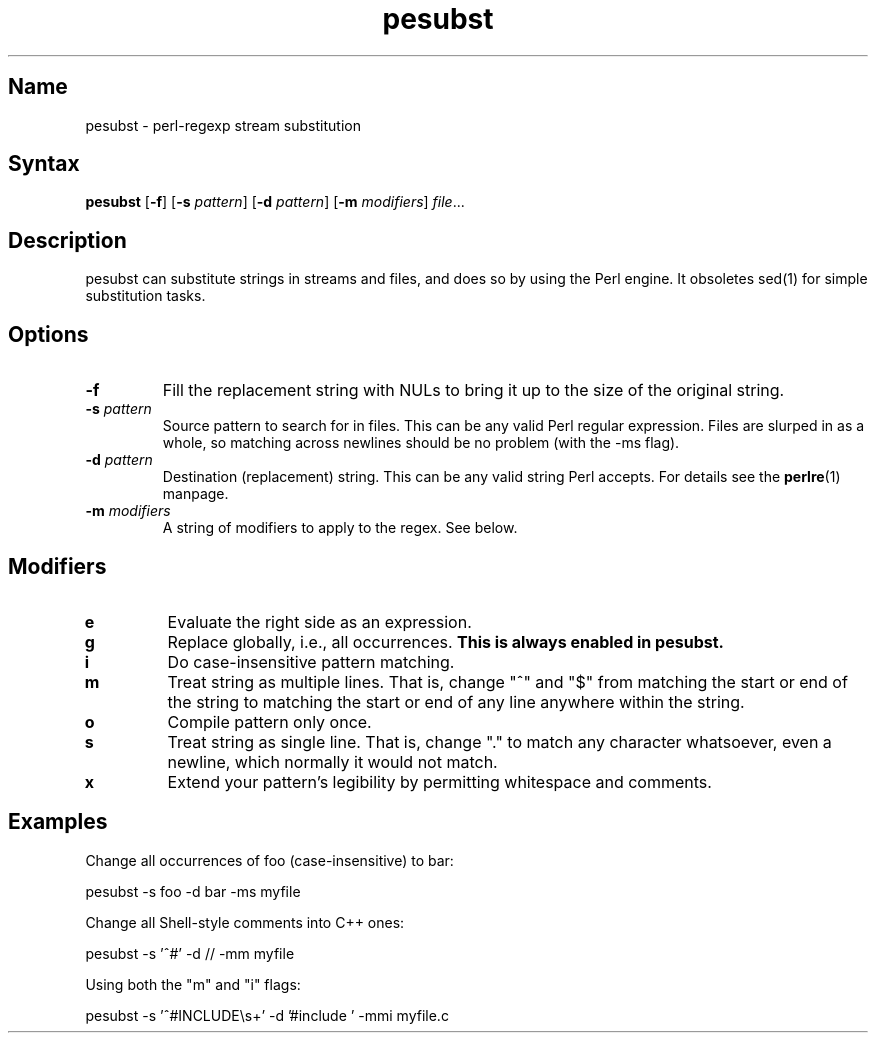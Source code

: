 .TH pesubst 1 "2008\-02\-06" "hxtools" "hxtools"
.SH Name
.PP
pesubst - perl\-regexp stream substitution
.SH Syntax
.PP
\fBpesubst\fP [\fB\-f\fP] [\fB\-s\fP \fIpattern\fP] [\fB\-d\fP \fIpattern\fP]
[\fB\-m\fP \fImodifiers\fP] \fIfile\fP...
.SH Description
.PP
pesubst can substitute strings in streams and files, and does so by using the
Perl engine. It obsoletes sed(1) for simple substitution tasks.
.SH Options
.TP
\fB\-f\fP
Fill the replacement string with NULs to bring it up to the size of the
original string.
.TP
\fB\-s\fP \fIpattern\fP
Source pattern to search for in files. This can be any valid Perl regular
expression. Files are slurped in as a whole, so matching across newlines should
be no problem (with the -ms flag).
.TP
\fB\-d\fP \fIpattern\fP
Destination (replacement) string. This can be any valid string Perl accepts.
For details see the \fBperlre\fP(1) manpage.
.TP
\fB\-m\fP \fImodifiers\fP
A string of modifiers to apply to the regex. See below.
.SH Modifiers
.TP
\fBe\fP
Evaluate the right side as an expression.
.TP
\fBg\fP
Replace globally, i.e., all occurrences. \fBThis is always enabled in
pesubst.\fP
.TP
\fBi\fP
Do case-insensitive pattern matching.
.TP
\fBm\fP
Treat string as multiple lines. That is, change "^" and "$" from matching the
start or end of the string to matching the start or end of any line anywhere
within the string.
.TP
\fBo\fP
Compile pattern only once.
.TP
\fBs\fP
Treat string as single line. That is, change "." to match any character
whatsoever, even a newline, which normally it would not match.
.TP
\fBx\fP
Extend your pattern's legibility by permitting whitespace and comments.
.SH Examples
.PP
Change all occurrences of foo (case\-insensitive) to bar:
.PP
.nf
	pesubst \-s foo \-d bar \-ms myfile
.fi
.PP
Change all Shell\-style comments into C++ ones:
.PP
.nf
	pesubst \-s '^#' \-d // \-mm myfile
.fi
.PP
Using both the "m" and "i" flags:
.PP
.nf
	pesubst \-s '^#INCLUDE\\s+' \-d '#include ' \-mmi myfile.c
.fi

